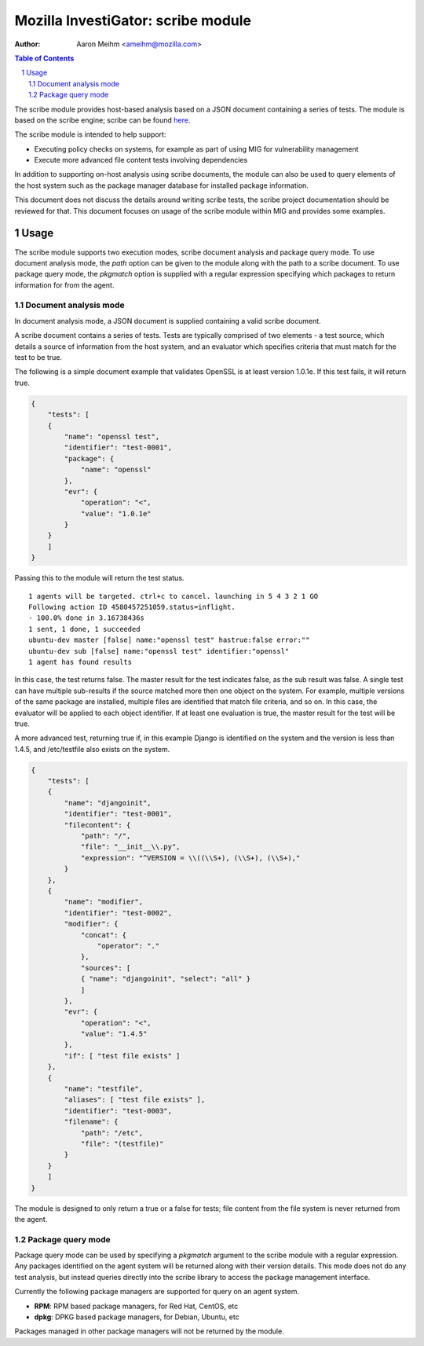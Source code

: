 ===================================
Mozilla InvestiGator: scribe module
===================================
:Author: Aaron Meihm <ameihm@mozilla.com>

.. sectnum::
.. contents:: Table of Contents

The scribe module provides host-based analysis based on a JSON document
containing a series of tests. The module is based on the scribe engine;
scribe can be found `here <https://github.com/mozilla/scribe>`_.

The scribe module is intended to help support:

* Executing policy checks on systems, for example as part of using MIG for vulnerability management
* Execute more advanced file content tests involving dependencies

In addition to supporting on-host analysis using scribe documents, the
module can also be used to query elements of the host system such as the
package manager database for installed package information.

This document does not discuss the details around writing scribe tests, the
scribe project documentation should be reviewed for that. This document focuses
on usage of the scribe module within MIG and provides some examples.

Usage
-----
The scribe module supports two execution modes, scribe document analysis
and package query mode. To use document analysis mode, the `path` option can
be given to the module along with the path to a scribe document. To use
package query mode, the `pkgmatch` option is supplied with a regular expression
specifying which packages to return information for from the agent.

Document analysis mode
~~~~~~~~~~~~~~~~~~~~~~
In document analysis mode, a JSON document is supplied containing a valid
scribe document.

A scribe document contains a series of tests. Tests are typically comprised
of two elements - a test source, which details a source of information from
the host system, and an evaluator which specifies criteria that must match
for the test to be true.

The following is a simple document example that validates OpenSSL is at least
version 1.0.1e. If this test fails, it will return true.

.. code:: json

    {
        "tests": [
        {
            "name": "openssl test",
            "identifier": "test-0001",
            "package": {
                "name": "openssl"
            },
            "evr": {
                "operation": "<",
                "value": "1.0.1e"
            }
        }
        ]
    }

Passing this to the module will return the test status.

::

    1 agents will be targeted. ctrl+c to cancel. launching in 5 4 3 2 1 GO
    Following action ID 4580457251059.status=inflight.
    - 100.0% done in 3.16738436s
    1 sent, 1 done, 1 succeeded
    ubuntu-dev master [false] name:"openssl test" hastrue:false error:""
    ubuntu-dev sub [false] name:"openssl test" identifier:"openssl"
    1 agent has found results

In this case, the test returns false. The master result for the test indicates
false, as the sub result was false. A single test can have multiple sub-results
if the source matched more then one object on the system. For example, multiple
versions of the same package are installed, multiple files are identified that
match file criteria, and so on. In this case, the evaluator will be applied to
each object identifier. If at least one evaluation is true, the master result
for the test will be true.

A more advanced test, returning true if, in this example Django is identified
on the system and the version is less than 1.4.5, and /etc/testfile also exists
on the system.

.. code:: json

    {
        "tests": [
        {
            "name": "djangoinit",
            "identifier": "test-0001",
            "filecontent": {
                "path": "/",
                "file": "__init__\\.py",
                "expression": "^VERSION = \\((\\S+), (\\S+), (\\S+),"
            }
        },
        {
            "name": "modifier",
            "identifier": "test-0002",
            "modifier": {
                "concat": {
                    "operator": "."
                },
                "sources": [
                { "name": "djangoinit", "select": "all" }
                ]
            },
            "evr": {
                "operation": "<",
                "value": "1.4.5"
            },
            "if": [ "test file exists" ]
        },
        {
            "name": "testfile",
            "aliases": [ "test file exists" ],
            "identifier": "test-0003",
            "filename": {
                "path": "/etc",
                "file": "(testfile)"
            }
        }
        ]
    }

The module is designed to only return a true or a false for tests; file content
from the file system is never returned from the agent.

Package query mode
~~~~~~~~~~~~~~~~~~
Package query mode can be used by specifying a `pkgmatch` argument to the
scribe module with a regular expression. Any packages identified on the
agent system will be returned along with their version details. This mode
does not do any test analysis, but instead queries directly into the
scribe library to access the package management interface.

Currently the following package managers are supported for query on an agent system.

* **RPM**: RPM based package managers, for Red Hat, CentOS, etc
* **dpkg**: DPKG based package managers, for Debian, Ubuntu, etc

Packages managed in other package managers will not be returned by the module.


